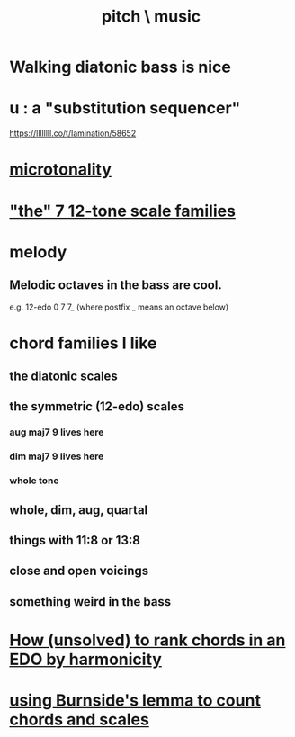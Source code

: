 :PROPERTIES:
:ID:       a7c0c661-120a-4e78-9c55-bd2a718a3503
:END:
#+title: pitch \ music
* Walking diatonic bass is nice
* u : a "substitution sequencer"
  https://llllllll.co/t/lamination/58652
* [[https://github.com/JeffreyBenjaminBrown/public_notes_with_github-navigable_links/blob/master/microtonality.org][microtonality]]
* [[https://github.com/JeffreyBenjaminBrown/public_notes_with_github-navigable_links/blob/master/the_7_12_tone_scale_families.org]["the" 7 12-tone scale families]]
* melody
** Melodic octaves in the bass are cool.
   e.g. 12-edo 0 7 7_ (where postfix _ means an octave below)
* chord families I like
** the diatonic scales
** the symmetric (12-edo) scales
*** aug maj7 9 lives here
*** dim maj7 9 lives here
*** whole tone
** whole, dim, aug, quartal
** things with 11:8 or 13:8
** close and open voicings
** something weird in the bass
* [[https://github.com/JeffreyBenjaminBrown/public_notes_with_github-navigable_links/blob/master/how_unsolved_to_rank_chords_in_an_edo_by_harmonicity.org][How (unsolved) to rank chords in an EDO by harmonicity]]
* [[https://github.com/JeffreyBenjaminBrown/public_notes_with_github-navigable_links/blob/master/using_burnside_s_lemma_to_count_triads.org][using Burnside's lemma to count chords and scales]]
